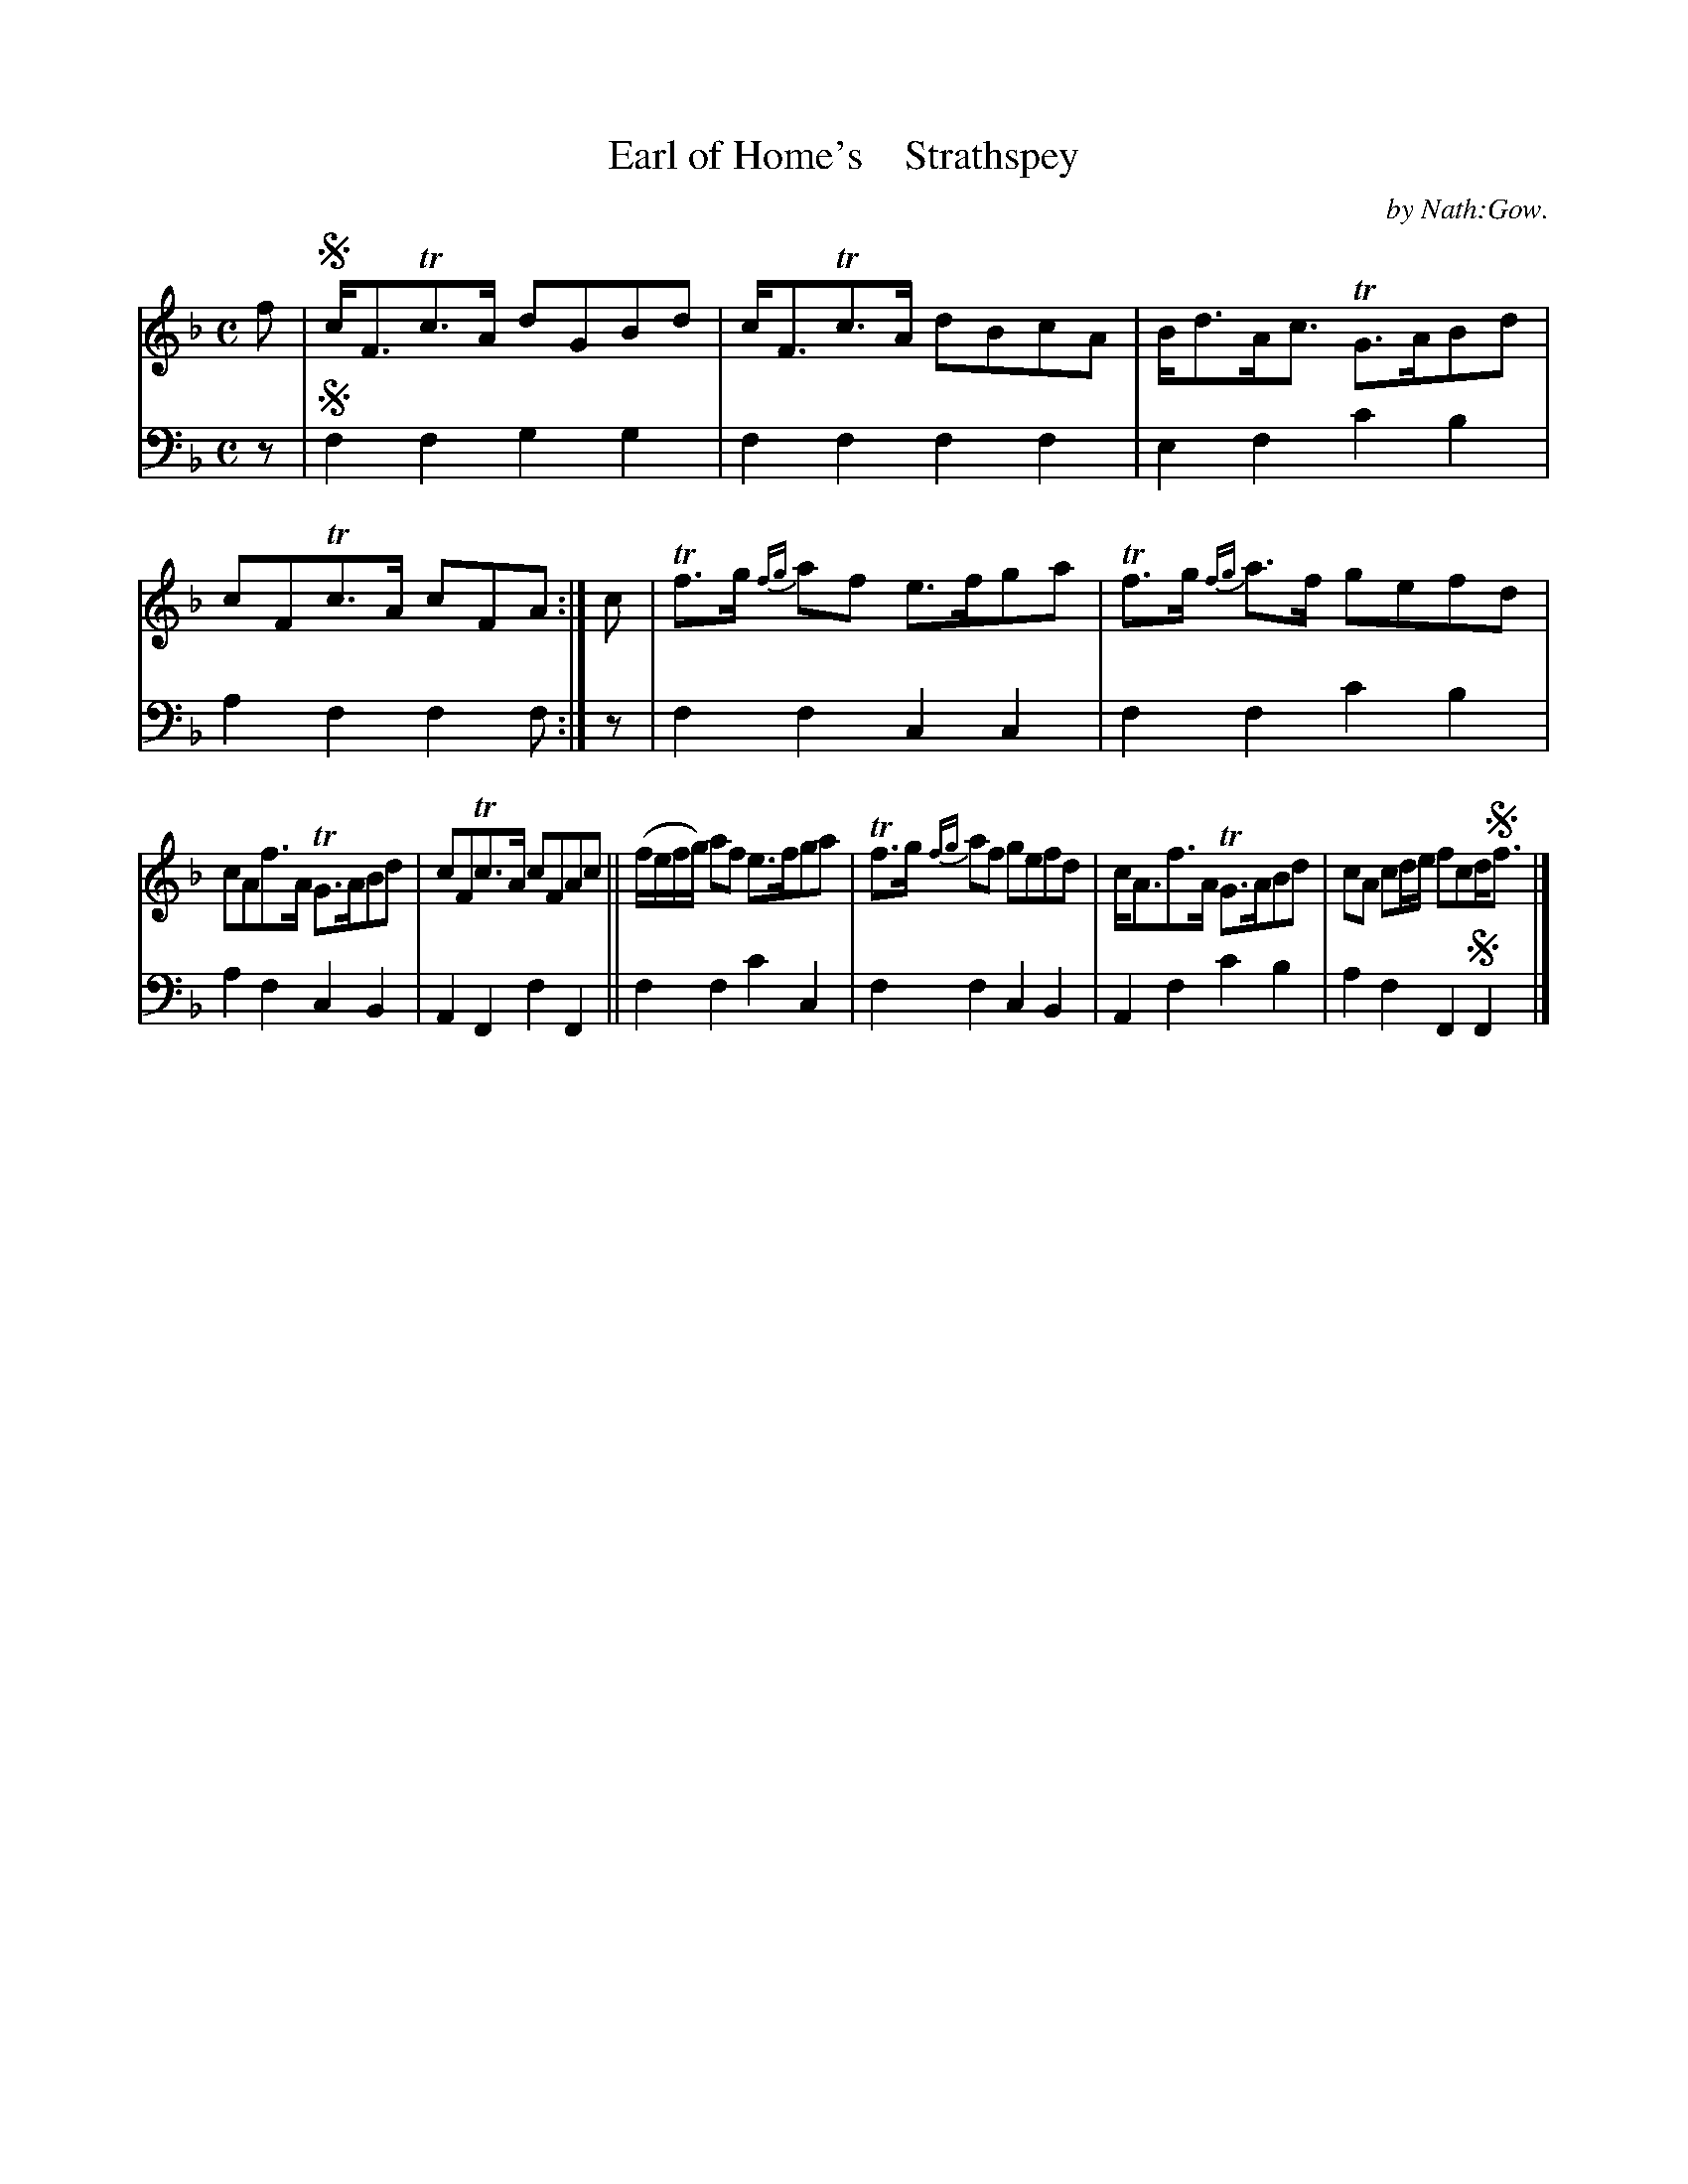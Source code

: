 X: 3071
T: Earl of Home's    Strathspey
C: by Nath:Gow.
%R: strathspey
B: Niel Gow & Sons "A Third Collection of Strathspey Reels, etc." v.3 p.7 #1 (top 6 staves continued from p.6)
Z: 2022 John Chambers <jc:trillian.mit.edu>
M: C
L: 1/8
K: F
% - - - - - - - - - -
V: 1 staves=2
f |!segno!\
c<FTc>A dGBd | c<FTc>A dBcA | B<dA<c TG>ABd | cFTc>A cFA :| c | Tf>g {fg}af e>fga | Tf>g {fg}a>f gefd |
cAf>A TG>ABd |cFTc>A cFAc || (f/e/f/g/) af e>fga | Tf>g {fg}af gefd | c<Af>A TG>ABd | cA cd/e/ fcd<!segno!f |]
% - - - - - - - - - -
% Voice 2 preserves the staff layout in the book.
V: 2 clef=bass middle=d
z |!segno!\
f2f2 g2g2 | f2f2 f2f2 | e2f2 c'2b2 | a2f2 f2f :| z | f2f2 c2c2 | f2f2 c'2b2 |
a2f2 c2B2 | A2F2 f2F2 || f2f2 c'2c2 | f2f2 c2B2 | A2f2 c'2b2 | a2f2 F2!segno!F2 |]
